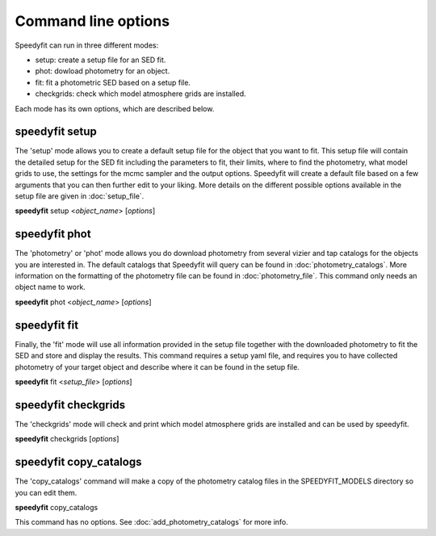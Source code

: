 Command line options
====================

Speedyfit can run in three different modes:

- setup: create a setup file for an SED fit.
- phot: dowload photometry for an object.
- fit: fit a photometric SED based on a setup file.
- checkgrids: check which model atmosphere grids are installed.

Each mode has its own options, which are described below.

speedyfit setup
---------------

The 'setup' mode allows you to create a default setup file for the object that you want to fit. This setup file will
contain the detailed setup for the SED fit including the parameters to fit, their limits, where to find the photometry,
what model grids to use, the settings for the mcmc sampler and the output options. Speedyfit will create a default file
based on a few arguments that you can then further edit to your liking. More details on the different possible options
available in the setup file are given in :doc:`setup_file`.

**speedyfit** setup <*object_name*>  [*options*]

.. program:: speedyfit setup

.. option:: object_name

    The name of the object of which you want to fit the SED. This name needs to be resolvable by simbad, or it needs to
    be the coordinates in J<nnnnnn.n+-nnnnnn.n> format. As an example, consider the star Vega.

    The following names for Vega (ra = 18:36:56.33635, dec = +38:47:01.2802) will be recognized:

    - Vega
    - any other of the 62 identifiers recognized by simbad:
      `* alf Lyr: Identifiers <http://simbad.u-strasbg.fr/simbad/sim-basic?Ident=vega&submit=SIMBAD+search#lab_ident>`_
    - J183656.3+384701.2

.. option:: -grid <model_grid>

    The name of the model grid that you want to use in the SED fit. This name is used to fill in the 'grid' parameter,
    and the 'limits' parameter. By default the limits are set roughly at the limits of the grid. As some grids are not
    rectangular, this is not always possible.

    If the option :option:`-grid` binary is used, a binary setup file will be created with as default a hot component
    fitted with the TMAP grid, and a cold component fitted with the Kurucz grid.

.. option:: --phot

    If provided, speedyfit will also download photometry from Vizier and Tap archives. If you don't specify this option,
    you can download the photometry in a separate step with 'speedyfit phot'.

.. option:: --nopx

    If provided, speedyfit setup will NOT include the Gaia DR 2 parallax as a constraint in the fitting process. By
    default the parallax is always included.

speedyfit phot
--------------

The 'photometry' or 'phot' mode allows you do download photometry from several vizier and tap catalogs for the objects
you are interested in. The default catalogs that Speedyfit will query can be found in :doc:`photometry_catalogs`. More
information on the formatting of the photometry file can be found in :doc:`photometry_file`. This command only needs an
object name to work.

**speedyfit** phot <*object_name*>  [*options*]

.. program:: speedyfit phot

.. option:: object_name

    The name of the object of which you want to download photometry. This name needs to be resolvable by simbad, or it
    needs to be the coordinates in J<nnnnnn.n+-nnnnnn.n> format. As an example, consider the star Vega.

    The following names for Vega (ra = 18:36:56.33635, dec = +38:47:01.2802) will be recognized:

    - Vega
    - any other of the 62 identifiers recognized by simbad:
      `* alf Lyr: Identifiers <http://simbad.u-strasbg.fr/simbad/sim-basic?Ident=vega&submit=SIMBAD+search#lab_ident>`_
    - J183656.3+384701.2

.. option:: -o <output_file>, -output <output_file>

    You can specify the name of the file in which speedyfit will store the downloaded photometry. If no name is given,
    the default name is: <object_name>.phot

speedyfit fit
-------------

Finally, the 'fit' mode will use all information provided in the setup file together with the downloaded photometry to
fit the SED and store and display the results. This command requires a setup yaml file, and requires you to have
collected photometry of your target object and describe where it can be found in the setup file.

**speedyfit** fit <*setup_file*>  [*options*]

.. program:: speedyfit fit

.. option:: setup_file

    The name of the setup yaml file in which all parameters necessary for the SED fit process are specified. A default
    setup file can be created with the 'speedyfit setup' command.

.. option:: --noplot

    When provided, speedyfit fit will NOT display any of the plots, and will only save them to file. By default all
    plots requested in the setup file are shown when the fit is finished.

speedyfit checkgrids
--------------------

The 'checkgrids' mode will check and print which model atmosphere grids are installed and can be used by speedyfit.

**speedyfit** checkgrids [*options*]

.. program:: speedyfit checkgrids

.. option:: --bands

    When provided, speedyfit will also list the photometric bands included in the integrated grids.

speedyfit copy_catalogs
-----------------------

The 'copy_catalogs' command will make a copy of the photometry catalog files in the SPEEDYFIT_MODELS directory so you
can edit them.

**speedyfit** copy_catalogs

This command has no options. See :doc:`add_photometry_catalogs` for more info.